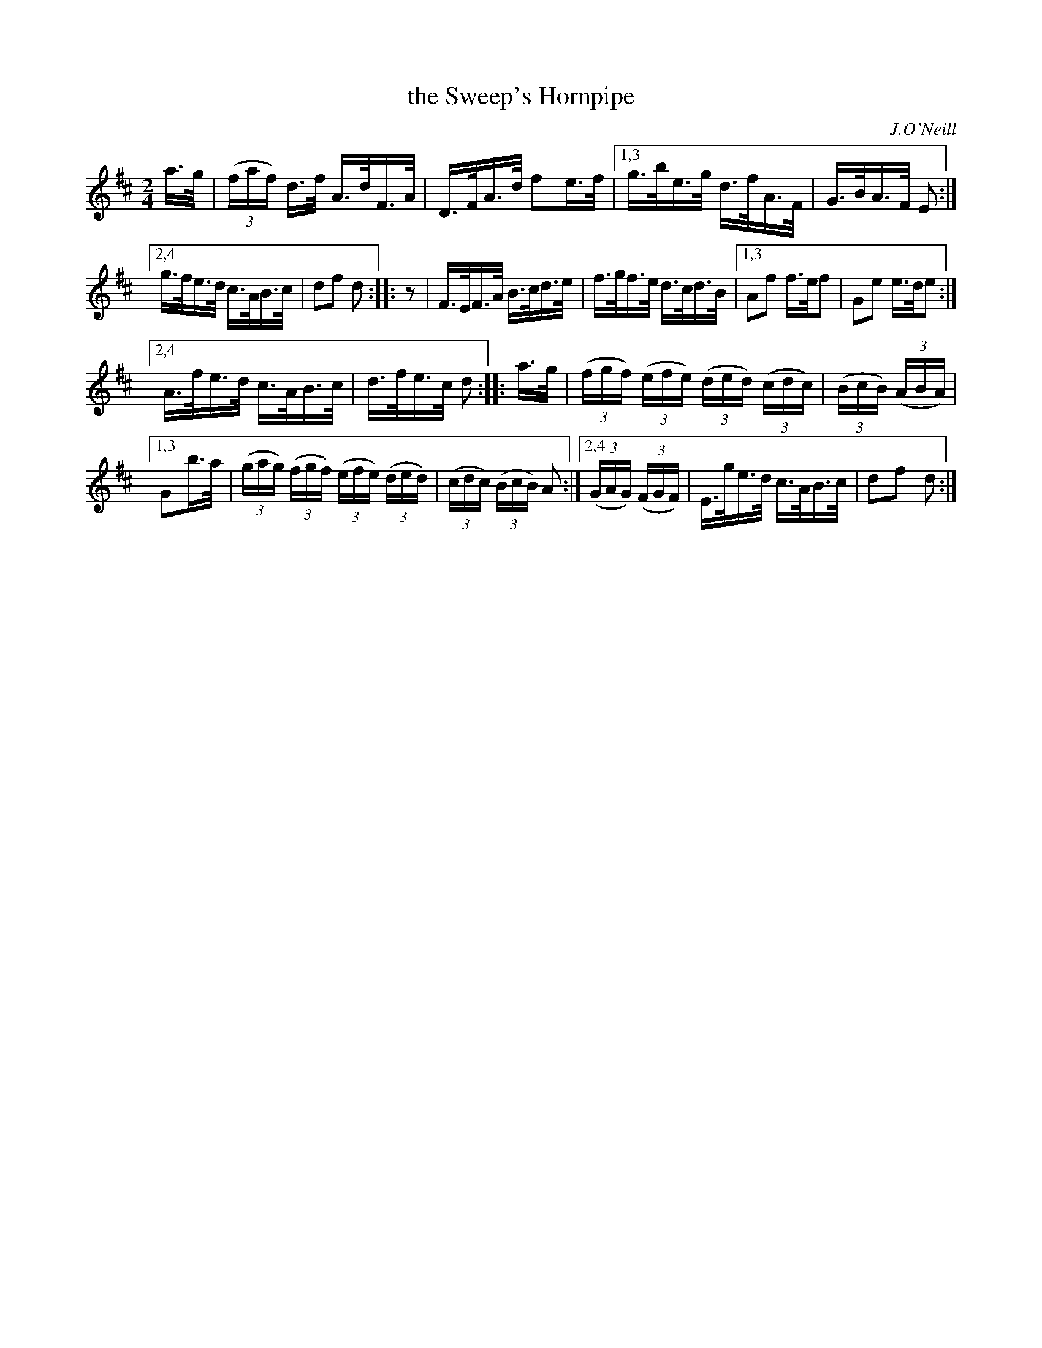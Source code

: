 X: 1613
T: the Sweep's Hornpipe
R: hornpipe
B: O'Neill's 1850 #1613
O: J.O'Neill
Z: Michael D. Long, 10/09/98
Z: Michael Hogan
Z: Compacted via repeats and multiple endings [JC]
M: 2/4
L: 1/16
K: D
a>g |\
(3(faf) d>f A>dF>A | D>FA>d f2e>f |\
[1,3 g>be>g d>fA>F | G>BA>F E2 :|
[2,4 g>fe>d c>AB>c | d2f2 d2 :: z2 |\
F>EF>A B>cd>e | f>gf>e d>cd>B |\
[1,3 A2f2 f>ef2 | G2e2 e>de2 :|
[2,4 A>fe>d c>AB>c | d>fe>c d2 :: a>g |\
(3(fgf) (3(efe) (3(ded) (3(cdc) | (3(BcB) (3(ABA) |
[1,3 G2b>a | (3(gag) (3(fgf) (3(efe) (3(ded) | (3(cdc) (3(BcB) A2 :|\
[2,4 (3(GAG) (3(FGF) | E>ge>d c>AB>c | d2f2 d2 :|
